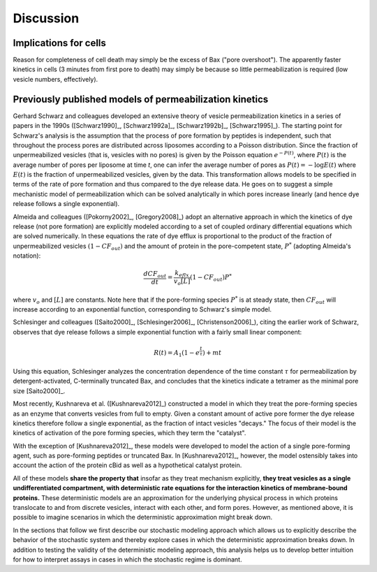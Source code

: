 Discussion
==========

.. _previously_published_models:

Implications for cells
----------------------

Reason for completeness of cell death may simply be the excess of Bax ("pore
overshoot"). The apparently faster kinetics in cells (3 minutes from first pore
to death) may simply be because so little permeabilization is required (low
vesicle numbers, effectively).

Previously published models of permeabilization kinetics
--------------------------------------------------------

Gerhard Schwarz and colleagues developed an extensive theory of vesicle
permeabilization kinetics in a series of papers in the 1990s ([Schwarz1990]_,
[Schwarz1992a]_, [Schwarz1992b]_, [Schwarz1995]_). The starting point for
Schwarz's analysis is the assumption that the process of pore formation by
peptides is independent, such that throughout the process pores are distributed
across liposomes according to a Poisson distribution. Since the fraction of
unpermeabilized vesicles (that is, vesicles with no pores) is given by the
Poisson equation :math:`e^{-P(t)}`, where :math:`P(t)` is the average number of
pores per liposome at time `t`, one can infer the average number of pores as
:math:`P(t) = -\log E(t)` where :math:`E(t)` is the fraction of unpermeabilized
vesicles, given by the data.  This transformation allows models to be specified
in terms of the rate of pore formation and thus compared to the dye release
data. He goes on to suggest a simple mechanistic model of permeabilization
which can be solved analytically in which pores increase linearly (and hence
dye release follows a single exponential).

Almeida and colleagues ([Pokorny2002]_, [Gregory2008]_) adopt an alternative
approach in which the kinetics of dye release (not pore formation) are
explicitly modeled according to a set of coupled ordinary differential
equations which are solved numerically. In these equations the rate of dye
efflux is proportional to the product of the fraction of unpermeabilized
vesicles :math:`(1 - CF_{out})` and the amount of protein in the pore-competent
state, :math:`P^*` (adopting Almeida's notation):

.. math::

    \frac{dCF_{out}}{dt} = \frac{k_{eflx}}{v_o[L]}(1 - CF_{out})P^*

where :math:`v_o` and :math:`[L]` are constants. Note here that if the
pore-forming species :math:`P^*` is at steady state, then :math:`CF_{out}` will
increase according to an exponential function, corresponding to Schwarz's
simple model.

Schlesinger and colleagues ([Saito2000]_, [Schlesinger2006]_,
[Christenson2006]_), citing the earlier work of Schwarz, observes that dye
release follows a simple exponential function with a fairly small linear
component:

.. math::

    R(t) = A_1(1 - e^{\frac{t}{\tau}}) + mt

Using this equation, Schlesinger analyzes the concentration dependence of the
time constant :math:`\tau` for permeabilization by detergent-activated,
C-terminally truncated Bax, and concludes that the kinetics indicate a tetramer
as the minimal pore size [Saito2000]_.

Most recently, Kushnareva et al. ([Kushnareva2012]_) constructed a model in
which they treat the pore-forming species as an enzyme that converts vesicles
from full to empty. Given a constant amount of active pore former the dye
release kinetics therefore follow a single exponential, as the fraction of
intact vesicles "decays." The focus of their model is the kinetics of
activation of the pore forming species, which they term the "catalyst".

With the exception of [Kushnareva2012]_, these models were developed to model
the action of a single pore-forming agent, such as pore-forming peptides or
truncated Bax. In [Kushnareva2012]_, however, the model ostensibly takes into
account the action of the protein cBid as well as a hypothetical catalyst
protein.

All of these models **share the property that** insofar as they treat mechanism
explicitly, **they treat vesicles as a single undifferentiated compartment,
with deterministic rate equations for the interaction kinetics of
membrane-bound proteins.** These deterministic models are an approximation for
the underlying physical process in which proteins translocate to and from
discrete vesicles, interact with each other, and form pores. However, as
mentioned above, it is possible to imagine scenarios in which the deterministic
approximation might break down.

In the sections that follow we first describe our stochastic modeling approach
which allows us to explicitly describe the behavior of the stochastic system
and thereby explore cases in which the deterministic approximation breaks down.
In addition to testing the validity of the deterministic modeling approach,
this analysis helps us to develop better intuition for how to interpret assays
in cases in which the stochastic regime is dominant.


